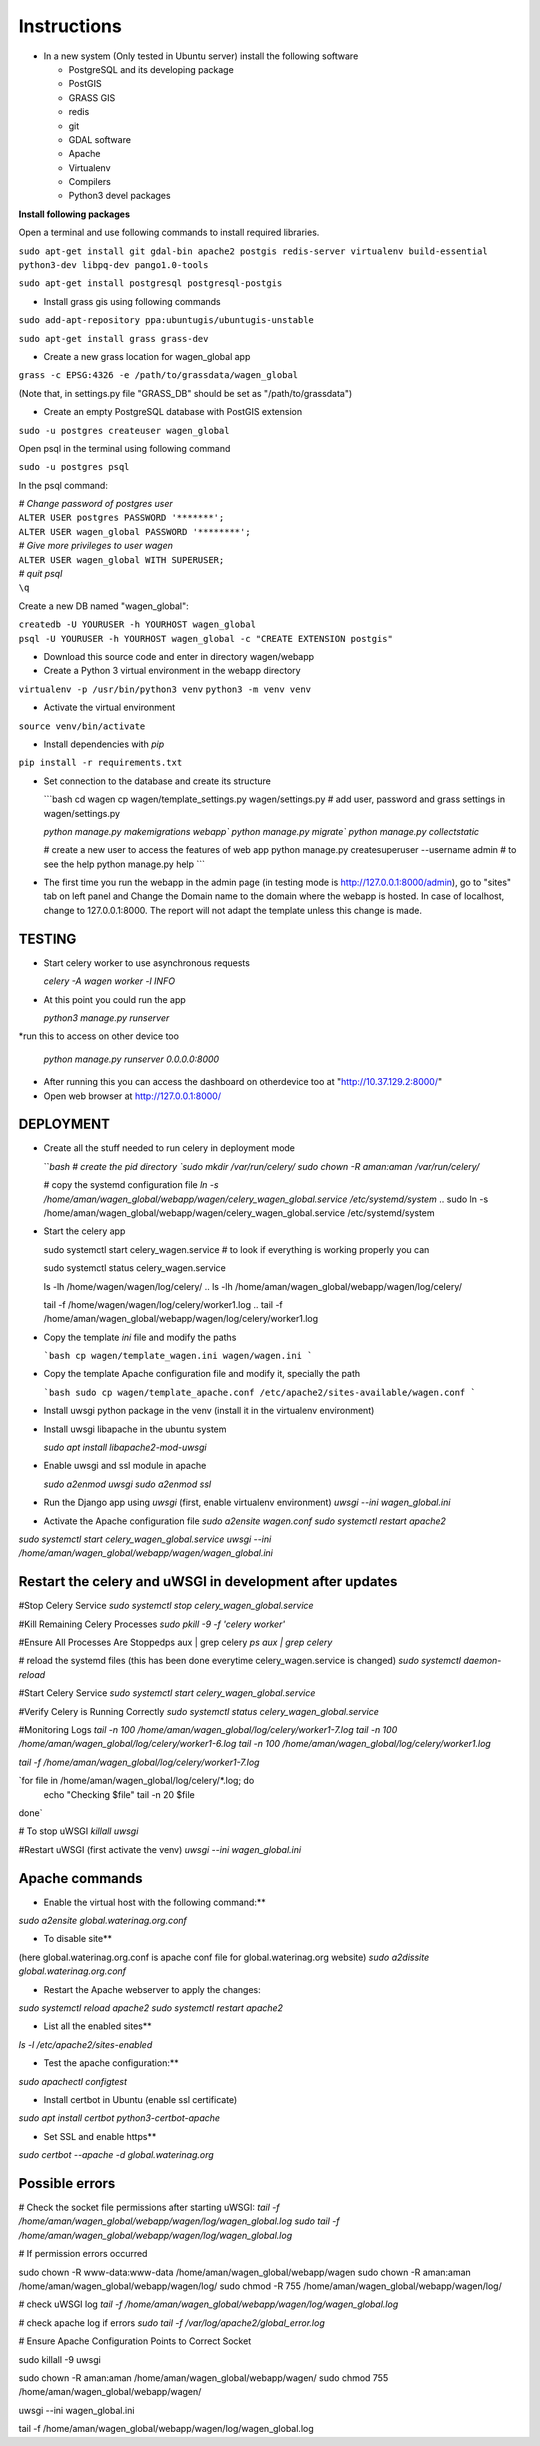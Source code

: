 Instructions
=============

* In a new system (Only tested in Ubuntu server) install the following software

  * PostgreSQL and its developing package
  * PostGIS
  * GRASS GIS
  * redis
  * git
  * GDAL software 
  * Apache
  * Virtualenv
  * Compilers
  * Python3 devel packages


**Install following packages**

Open a terminal and use following commands to install required libraries.

``sudo apt-get install git gdal-bin apache2 postgis redis-server virtualenv build-essential python3-dev libpq-dev pango1.0-tools``

``sudo apt-get install postgresql postgresql-postgis``

* Install grass gis using following commands

``sudo add-apt-repository ppa:ubuntugis/ubuntugis-unstable``

``sudo apt-get install grass grass-dev``

* Create a new grass location for wagen_global app

``grass -c EPSG:4326 -e /path/to/grassdata/wagen_global``

(Note that, in settings.py file "GRASS_DB" should be set as "/path/to/grassdata")

* Create an empty PostgreSQL database with PostGIS extension

``sudo -u postgres createuser wagen_global``

Open psql in the terminal using following command

``sudo -u postgres psql``

In the psql command:

| *# Change password of postgres user*
| ``ALTER USER postgres PASSWORD '*******';``
| ``ALTER USER wagen_global PASSWORD '********';``
| *# Give more privileges to user wagen*
| ``ALTER USER wagen_global WITH SUPERUSER;``
| *# quit psql*
| ``\q``

Create a new DB named "wagen_global":

| ``createdb -U YOURUSER -h YOURHOST wagen_global``
| ``psql -U YOURUSER -h YOURHOST wagen_global -c "CREATE EXTENSION postgis"``

* Download this source code and enter in directory wagen/webapp

* Create a Python 3 virtual environment in the webapp directory

``virtualenv -p /usr/bin/python3 venv``
``python3 -m venv venv``

* Activate the virtual environment

``source venv/bin/activate``

* Install dependencies with `pip`

``pip install -r requirements.txt``

* Set connection to the database and create its structure

  ```bash
  cd wagen
  cp wagen/template_settings.py wagen/settings.py
  # add user, password and grass settings in wagen/settings.py

  `python manage.py makemigrations webapp``
  `python manage.py migrate``
  `python manage.py collectstatic`

  # create a new user to access the features of web app
  python manage.py createsuperuser --username admin
  # to see the help
  python manage.py help
  ```


* The first time you run the webapp in the admin page (in testing mode is http://127.0.0.1:8000/admin),
  go to "sites" tab on left panel and Change the Domain name to the
  domain where the webapp is hosted. In case of localhost, change to 127.0.0.1:8000.
  The report will not adapt the template unless this change is made.

=============
TESTING
=============

* Start celery worker to use asynchronous requests

  `celery -A wagen worker -l INFO`

* At this point you could run the app

  `python3 manage.py runserver`

*run this to access on other device too

  `python manage.py runserver 0.0.0.0:8000`

* After running this you can access the dashboard on otherdevice too at "http://10.37.129.2:8000/"


* Open web browser at http://127.0.0.1:8000/



=============
DEPLOYMENT
=============
* Create all the stuff needed to run celery in deployment mode

  ```bash
  # create the pid directory
  `sudo mkdir /var/run/celery/`
  `sudo chown -R aman:aman /var/run/celery/`

  # copy the systemd configuration file
  `ln -s /home/aman/wagen_global/webapp/wagen/celery_wagen_global.service /etc/systemd/system`
  .. sudo ln -s /home/aman/wagen_global/webapp/wagen/celery_wagen_global.service /etc/systemd/system


.. EnvironmentFile=-/home/aman/wagen_global/webapp/wagen/celery.conf
.. WorkingDirectory=/home/aman/wagen_global/webapp/wagen/

  # modify the environment file if needed 
  # (for example the timeout for a single job set to 3000 seconds or number of concurrency set to 8)

  # reload the systemd files (this has been done everytime celery_wagen_global.service is changed)
  `sudo systemctl daemon-reload`
  # enable the service to be automatically start on boot
  `sudo systemctl enable celery_wagen_global.service`
  ```

* Start the celery app

  
  sudo systemctl start celery_wagen.service
  # to look if everything is working properly you can

  sudo systemctl status celery_wagen.service

  ls -lh /home/wagen/wagen/log/celery/
  .. ls -lh /home/aman/wagen_global/webapp/wagen/log/celery/

  
  tail -f /home/wagen/wagen/log/celery/worker1.log
  .. tail -f /home/aman/wagen_global/webapp/wagen/log/celery/worker1.log

  

* Copy the template `ini` file and modify the paths

  ```bash
  cp wagen/template_wagen.ini wagen/wagen.ini
  ```

* Copy the template Apache configuration file and modify it, specially the path

  ```bash
  sudo cp wagen/template_apache.conf /etc/apache2/sites-available/wagen.conf
  ```
* Install uwsgi python package in the venv
  (install it in the virtualenv environment)

* Install uwsgi libapache in the ubuntu system

  `sudo apt install libapache2-mod-uwsgi`

* Enable uwsgi and ssl module in apache

  `sudo a2enmod uwsgi`
  `sudo a2enmod ssl`

* Run the Django app using `uwsgi`
  (first, enable virtualenv environment)
  `uwsgi --ini wagen_global.ini`


* Activate the Apache configuration file
  `sudo a2ensite wagen.conf`
  `sudo systemctl restart apache2`




`sudo systemctl start celery_wagen_global.service`
`uwsgi --ini /home/aman/wagen_global/webapp/wagen/wagen_global.ini`




=================================================================
Restart the celery and uWSGI in development after updates
=================================================================


#Stop Celery Service
`sudo systemctl stop celery_wagen_global.service`

#Kill Remaining Celery Processes
`sudo pkill -9 -f 'celery worker'`

#Ensure All Processes Are Stoppedps aux | grep celery
`ps aux | grep celery`

# reload the systemd files (this has been done everytime celery_wagen.service is changed)
`sudo systemctl daemon-reload`


#Start Celery Service
`sudo systemctl start celery_wagen_global.service`

#Verify Celery is Running Correctly
`sudo systemctl status celery_wagen_global.service`


#Monitoring Logs
`tail -n 100 /home/aman/wagen_global/log/celery/worker1-7.log
tail -n 100 /home/aman/wagen_global/log/celery/worker1-6.log
tail -n 100 /home/aman/wagen_global/log/celery/worker1.log`

`tail -f /home/aman/wagen_global/log/celery/worker1-7.log`

`for file in /home/aman/wagen_global/log/celery/*.log; do
    echo "Checking $file"
    tail -n 20 $file
done`



# To stop uWSGI
`killall uwsgi`

#Restart uWSGI (first activate the venv)
`uwsgi --ini wagen_global.ini`



=============
Apache commands
=============


* Enable the virtual host with the following command:**
`sudo a2ensite global.waterinag.org.conf`

* To disable site**
(here global.waterinag.org.conf is apache conf file for global.waterinag.org website)
`sudo a2dissite global.waterinag.org.conf`


* Restart the Apache webserver to apply the changes:
`sudo systemctl reload apache2`
`sudo systemctl restart apache2`

* List all the enabled sites**
`ls -l /etc/apache2/sites-enabled`

* Test the apache configuration:**
`sudo apachectl configtest`


* Install certbot in Ubuntu (enable ssl certificate)
`sudo apt install certbot python3-certbot-apache`

* Set SSL and enable https**
`sudo certbot --apache -d global.waterinag.org`




=============
Possible errors
=============


# Check the socket file permissions after starting uWSGI:
`tail -f /home/aman/wagen_global/webapp/wagen/log/wagen_global.log`
`sudo tail -f /home/aman/wagen_global/webapp/wagen/log/wagen_global.log`

# If permission errors occurred

sudo chown -R www-data:www-data /home/aman/wagen_global/webapp/wagen
sudo chown -R aman:aman /home/aman/wagen_global/webapp/wagen/log/
sudo chmod -R 755 /home/aman/wagen_global/webapp/wagen/log/


# check uWSGI log
`tail -f /home/aman/wagen_global/webapp/wagen/log/wagen_global.log`


# check apache log if errors
`sudo tail -f /var/log/apache2/global_error.log`

# Ensure Apache Configuration Points to Correct Socket










sudo killall -9 uwsgi

sudo chown -R aman:aman /home/aman/wagen_global/webapp/wagen/
sudo chmod 755 /home/aman/wagen_global/webapp/wagen/

uwsgi --ini wagen_global.ini

tail -f /home/aman/wagen_global/webapp/wagen/log/wagen_global.log





